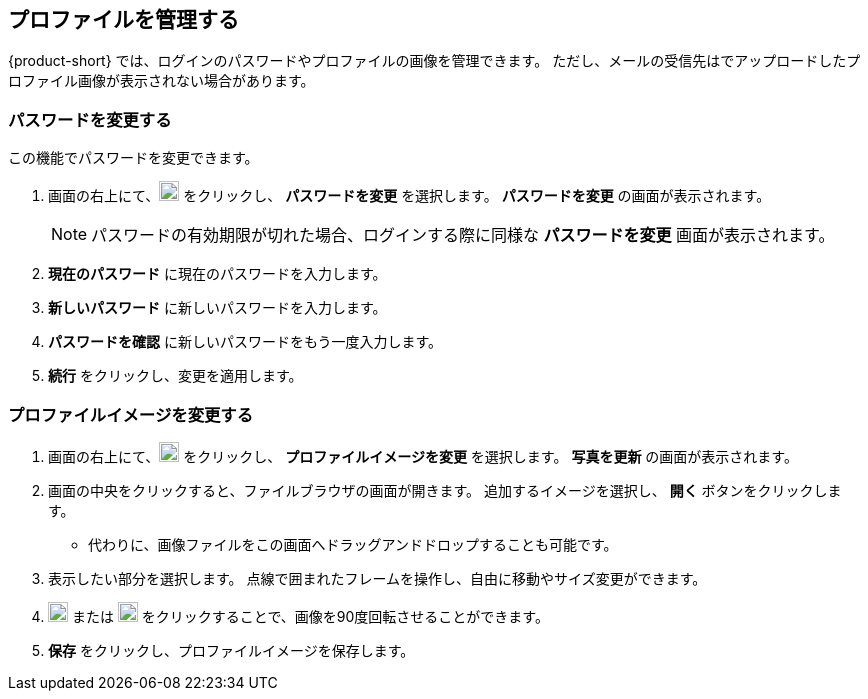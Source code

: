 == プロファイルを管理する
{product-short} では、ログインのパスワードやプロファイルの画像を管理できます。
ただし、メールの受信先はでアップロードしたプロファイル画像が表示されない場合があります。

=== パスワードを変更する
この機能でパスワードを変更できます。

. 画面の右上にて、image:graphics/user-circle-o.svg[circled user icon, width=20] をクリックし、 *パスワードを変更* を選択します。 *パスワードを変更* の画面が表示されます。
+
NOTE: パスワードの有効期限が切れた場合、ログインする際に同様な *パスワードを変更* 画面が表示されます。

. *現在のパスワード* に現在のパスワードを入力します。
. *新しいパスワード* に新しいパスワードを入力します。
. *パスワードを確認* に新しいパスワードをもう一度入力します。
. *続行* をクリックし、変更を適用します。

=== プロファイルイメージを変更する

. 画面の右上にて、image:graphics/user-circle-o.svg[circled user icon, width=20] をクリックし、 *プロファイルイメージを変更* を選択します。 *写真を更新* の画面が表示されます。
. 画面の中央をクリックすると、ファイルブラウザの画面が開きます。
追加するイメージを選択し、 *開く* ボタンをクリックします。
** 代わりに、画像ファイルをこの画面へドラッグアンドドロップすることも可能です。
. 表示したい部分を選択します。
点線で囲まれたフレームを操作し、自由に移動やサイズ変更ができます。
. image:graphics/rotate_left.svg[counter clockwise arrow icon, width=20] または image:graphics/rotate_right.svg[clockwise arrow icon, width=20] をクリックすることで、画像を90度回転させることができます。
. *保存* をクリックし、プロファイルイメージを保存します。

